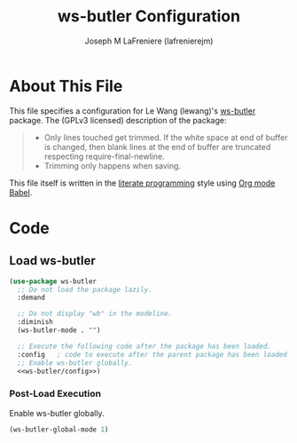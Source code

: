 #+TITLE: ws-butler Configuration
#+AUTHOR: Joseph M LaFreniere (lafrenierejm)
#+EMAIL: joseph@lafreniere.xyz

* License							   :noexport:
  All code sections in this file are licensed under [[https://gitlab.com/lafrenierejm/dotfiles/blob/master/LICENSE][an ISC license]] except when otherwise noted.
  All prose in this file is licensed under [[https://creativecommons.org/licenses/by/4.0/][CC BY 4.0]] except when otherwise noted.

* About This File
  This file specifies a configuration for Le Wang (lewang)'s [[https://github.com/lewang/ws-butler][ws-butler]] package.
  The (GPLv3 licensed) description of the package:
  #+BEGIN_QUOTE
  - Only lines touched get trimmed.
    If the white space at end of buffer is changed, then blank lines at the end of buffer are truncated respecting require-final-newline.
  - Trimming only happens when saving.
  #+END_QUOTE

  This file itself is written in the [[https://en.wikipedia.org/wiki/Literate_programming][literate programming]] style using [[http://orgmode.org/worg/org-contrib/babel/][Org mode Babel]].

* Code
** Introductory Boilerplate					   :noexport:
  #+BEGIN_SRC emacs-lisp :tangle yes :padline no
    ;;; init-ws-butler --- Configure ws-butler for unobtrusive whitespace trimming

    ;;; Commentary:
    ;; This file is tangled from init-ws-butler.org.
    ;; Changes made here will be overwritten by changes to that Org file.

    ;;; Code:
  #+END_SRC

** Dependencies							   :noexport:
   #+BEGIN_SRC emacs-lisp :tangle yes :padline no
     (require 'use-package)
   #+END_SRC

** Load ws-butler
   #+BEGIN_SRC emacs-lisp :tangle yes :noweb no-export
     (use-package ws-butler
       ;; Do not load the package lazily.
       :demand

       ;; Do not display "wb" in the modeline.
       :diminish
       (ws-butler-mode . "")

       ;; Execute the following code after the package has been loaded.
       :config   ; code to execute after the parent package has been loaded
       ;; Enable ws-butler globally.
       <<ws-butler/config>>)
   #+END_SRC

*** Post-Load Execution
    :PROPERTIES:
    :NOWEB-REF: ws-butler/config
    :DESCRIPTION: Code to be executed after ws-butler has been loaded.
    :END:

    Enable ws-butler globally.

    #+BEGIN_SRC emacs-lisp
      (ws-butler-global-mode 1)
    #+END_SRC

** Ending Boilerplate						   :noexport:
   #+BEGIN_SRC emacs-lisp :tangle yes
     (provide 'init-ws-butler)
     ;;; init-ws-butler ends here
   #+END_SRC
